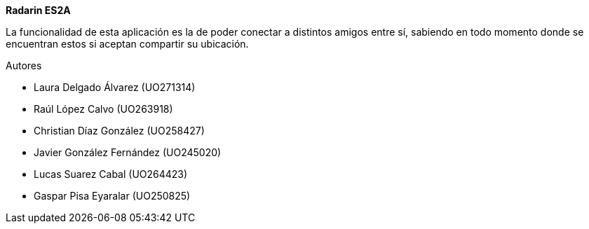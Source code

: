 :homepage: http://arc42.org

:keywords: software-architecture, documentation, template, arc42

:numbered!:
**Radarin ES2A**

La funcionalidad de esta aplicación es la de poder conectar a distintos amigos entre sí, sabiendo en todo momento donde se encuentran estos si aceptan compartir su ubicación. 

[role="lead"]
Autores

* Laura Delgado Álvarez (UO271314) 
* Raúl López Calvo (UO263918)
* Christian Díaz González (UO258427)
* Javier González Fernández (UO245020)
* Lucas Suarez Cabal (UO264423)
* Gaspar Pisa Eyaralar (UO250825) 


